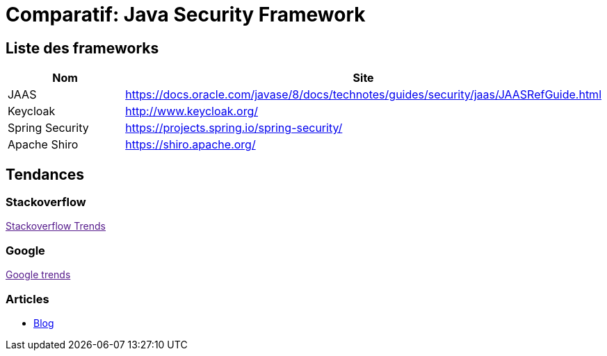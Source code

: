 = Comparatif: Java Security Framework
:published_at: 2017-09-15
:hp-tags: security,java,framework,comparatif


== Liste des frameworks

[options="header,footer"]
|=======================
|Nom |Site      
|JAAS    |https://docs.oracle.com/javase/8/docs/technotes/guides/security/jaas/JAASRefGuide.html
|Keycloak   |http://www.keycloak.org/   
|Spring Security    |https://projects.spring.io/spring-security/
|Apache Shiro	|https://shiro.apache.org/
|=======================

== Tendances 

++++
<script type="text/javascript">
window.listMVC=[
	{name:'JAAS',url:'https://docs.oracle.com/javase/8/docs/technotes/guides/security/jaas/JAASRefGuide.html',keywords:['jaas','jaas','jaas','jaas']},
	{name:'Keycloak',url:'http://www.keycloak.org/ ',keywords:['keycloak','keycloak','keycloak','keycloak']},
    {name:'Spring Security',url:https://projects.spring.io/spring-security/',keywords:['spring','spring','spring','spring']},
    {name:'Apache Shiro',url:'https://shiro.apache.org/',keywords:['shiro','shiro','shiro','shiro']}
    ];

</script>
++++

=== Stackoverflow

++++

<a id='stofh' href="" target="_blank">
Stackoverflow Trends
</a>
<p>

<script type="text/javascript">
var a =  document.getElementById('stofh')
a.href = 'http://sotagtrends.com/?tags=['+ window.listMVC.map(function(it) {
  return it.keywords[0];
}).join(',') +  ']';

</script>
<p>
++++

=== Google

++++

<a id='goo1' href="" target="_blank">Google trends</a>

<script type="text/javascript">
  var a =  document.getElementById('goo1')
  a.href ='https://www.google.com/trends/explore#cat=0-5&q=';
  a.href += encodeURIComponent(window.listMVC.map(function(it) {
  return it.keywords[2];
}).join(', '));
  a.href +='&date=today%2012-m&cmpt=q&tz=Etc%2FGMT-2';

</script>
<p>
++++

=== Articles

* http://are-you-ready.de/blog/2017/01/25/apache-shiro-part-1-selecting-a-java-security-framework/[Blog]


